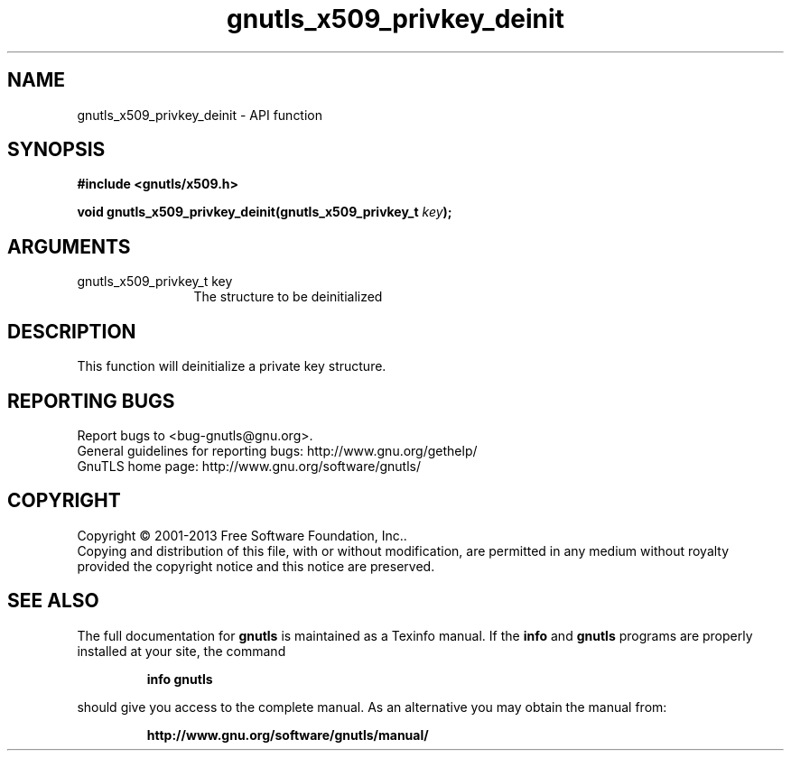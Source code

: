 .\" DO NOT MODIFY THIS FILE!  It was generated by gdoc.
.TH "gnutls_x509_privkey_deinit" 3 "3.2.5" "gnutls" "gnutls"
.SH NAME
gnutls_x509_privkey_deinit \- API function
.SH SYNOPSIS
.B #include <gnutls/x509.h>
.sp
.BI "void gnutls_x509_privkey_deinit(gnutls_x509_privkey_t " key ");"
.SH ARGUMENTS
.IP "gnutls_x509_privkey_t key" 12
The structure to be deinitialized
.SH "DESCRIPTION"
This function will deinitialize a private key structure.
.SH "REPORTING BUGS"
Report bugs to <bug-gnutls@gnu.org>.
.br
General guidelines for reporting bugs: http://www.gnu.org/gethelp/
.br
GnuTLS home page: http://www.gnu.org/software/gnutls/

.SH COPYRIGHT
Copyright \(co 2001-2013 Free Software Foundation, Inc..
.br
Copying and distribution of this file, with or without modification,
are permitted in any medium without royalty provided the copyright
notice and this notice are preserved.
.SH "SEE ALSO"
The full documentation for
.B gnutls
is maintained as a Texinfo manual.  If the
.B info
and
.B gnutls
programs are properly installed at your site, the command
.IP
.B info gnutls
.PP
should give you access to the complete manual.
As an alternative you may obtain the manual from:
.IP
.B http://www.gnu.org/software/gnutls/manual/
.PP
